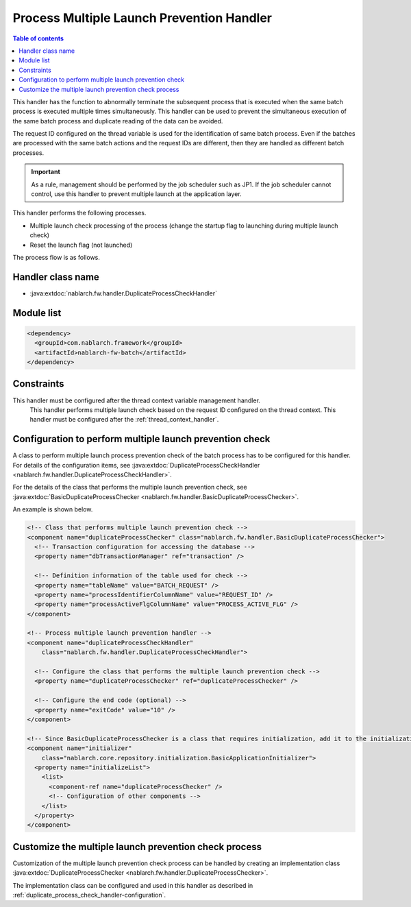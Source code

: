 .. _duplicate_process_check_handler:

Process Multiple Launch Prevention Handler
==================================================
.. contents:: Table of contents
  :depth: 3
  :local:

This handler has the function to abnormally terminate the subsequent process that is executed when the same batch process is executed multiple times simultaneously.
This handler can be used to prevent the simultaneous execution of the same batch process and duplicate reading of the data can be avoided.

The request ID configured on the thread variable is used for the identification of same batch process.
Even if the batches are processed with the same batch actions and the request IDs are different, then they are handled as different batch processes.

.. important::
 As a rule, management should be performed by the job scheduler such as JP1.
 If the job scheduler cannot control, use this handler to prevent multiple launch at the application layer.

This handler performs the following processes.

* Multiple launch check processing of the process (change the startup flag to launching during multiple launch check)
* Reset the launch flag (not launched)

The process flow is as follows.

.. image:: ../images/DuplicateProcessCheckHandler/flow.png

Handler class name
--------------------------------------------------
* :java:extdoc:`nablarch.fw.handler.DuplicateProcessCheckHandler`

Module list
--------------------------------------------------
.. code-block:: xml

  <dependency>
    <groupId>com.nablarch.framework</groupId>
    <artifactId>nablarch-fw-batch</artifactId>
  </dependency>

Constraints
------------------------------

This handler must be configured after the thread context variable management handler.
  This handler performs multiple launch check based on the request ID configured on the thread context.
  This handler must be configured after the :ref:`thread_context_handler`.

.. _duplicate_process_check_handler-configuration:

Configuration to perform multiple launch prevention check
-----------------------------------------------------------
A class to perform multiple launch process prevention check of the batch process has to be configured for this handler.
For details of the configuration items, see :java:extdoc:`DuplicateProcessCheckHandler <nablarch.fw.handler.DuplicateProcessCheckHandler>`.

For the details of the class that performs the multiple launch prevention check, see :java:extdoc:`BasicDuplicateProcessChecker <nablarch.fw.handler.BasicDuplicateProcessChecker>`.

An example is shown below.

.. code-block:: xml

  <!-- Class that performs multiple launch prevention check -->
  <component name="duplicateProcessChecker" class="nablarch.fw.handler.BasicDuplicateProcessChecker">
    <!-- Transaction configuration for accessing the database -->
    <property name="dbTransactionManager" ref="transaction" />

    <!-- Definition information of the table used for check -->
    <property name="tableName" value="BATCH_REQUEST" />
    <property name="processIdentifierColumnName" value="REQUEST_ID" />
    <property name="processActiveFlgColumnName" value="PROCESS_ACTIVE_FLG" />
  </component>

  <!-- Process multiple launch prevention handler -->
  <component name="duplicateProcessCheckHandler"
      class="nablarch.fw.handler.DuplicateProcessCheckHandler">

    <!-- Configure the class that performs the multiple launch prevention check -->
    <property name="duplicateProcessChecker" ref="duplicateProcessChecker" />

    <!-- Configure the end code (optional) -->
    <property name="exitCode" value="10" />
  </component>

  <!-- Since BasicDuplicateProcessChecker is a class that requires initialization, add it to the initialization list -->
  <component name="initializer"
      class="nablarch.core.repository.initialization.BasicApplicationInitializer">
    <property name="initializeList">
      <list>
        <component-ref name="duplicateProcessChecker" />
        <!-- Configuration of other components -->
      </list>
    </property>
  </component>

Customize the multiple launch prevention check process
--------------------------------------------------------
Customization of the multiple launch prevention check process can be handled by creating an implementation class :java:extdoc:`DuplicateProcessChecker <nablarch.fw.handler.DuplicateProcessChecker>`.

The implementation class can be configured and used in this handler as described in :ref:`duplicate_process_check_handler-configuration`.


